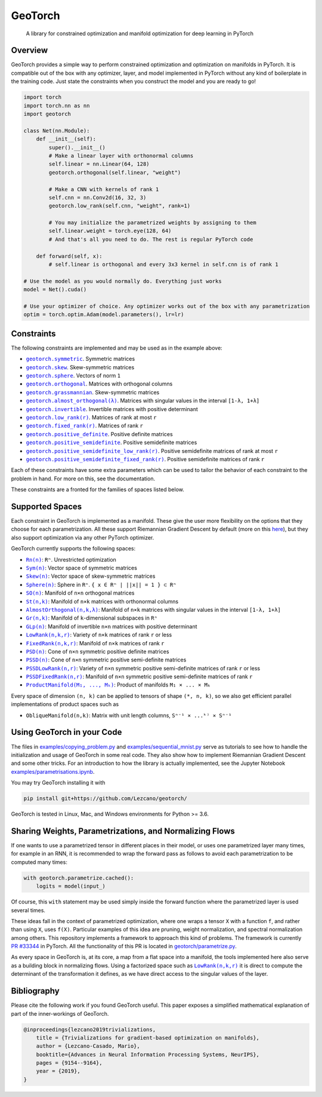 GeoTorch
========

|Build| |Docs| |Codecov| |Codestyle Black| |License|

    A library for constrained optimization and manifold optimization for deep learning in PyTorch

Overview
--------

GeoTorch provides a simple way to perform constrained optimization and optimization on manifolds in PyTorch.
It is compatible out of the box with any optimizer, layer, and model implemented in PyTorch without any kind of boilerplate in the training code. Just state the constraints when you construct the model and you are ready to go!

.. code:: python

    import torch
    import torch.nn as nn
    import geotorch

    class Net(nn.Module):
        def __init__(self):
            super().__init__()
            # Make a linear layer with orthonormal columns
            self.linear = nn.Linear(64, 128)
            geotorch.orthogonal(self.linear, "weight")
            
            # Make a CNN with kernels of rank 1
            self.cnn = nn.Conv2d(16, 32, 3)
            geotorch.low_rank(self.cnn, "weight", rank=1)
            
            # You may initialize the parametrized weights by assigning to them
            self.linear.weight = torch.eye(128, 64)
            # And that's all you need to do. The rest is regular PyTorch code

        def forward(self, x):
            # self.linear is orthogonal and every 3x3 kernel in self.cnn is of rank 1

    # Use the model as you would normally do. Everything just works
    model = Net().cuda()

    # Use your optimizer of choice. Any optimizer works out of the box with any parametrization
    optim = torch.optim.Adam(model.parameters(), lr=lr)

Constraints
-----------

The following constraints are implemented and may be used as in the example above:

- |symmetric|_. Symmetric matrices
- |skew_constr|_. Skew-symmetric matrices
- |sphere_constr|_. Vectors of norm ``1``
- |orthogonal|_. Matrices with orthogonal columns
- |grassmannian|_. Skew-symmetric matrices
- |almost_orthogonal|_. Matrices with singular values in  the interval ``[1-λ, 1+λ]``
- |invertible|_. Invertible matrices with positive determinant
- |low_rank|_. Matrices of rank at most ``r``
- |fixed_rank|_. Matrices of rank ``r``
- |positive_definite|_. Positive definite matrices
- |positive_semidefinite|_. Positive semidefinite matrices
- |positive_semidefinite_low_rank|_. Positive semidefinite matrices of rank at most ``r``
- |positive_semidefinite_fixed_rank|_. Positive semidefinite matrices of rank ``r``

.. |symmetric| replace:: ``geotorch.symmetric``
.. _symmetric: https://geotorch.readthedocs.io/en/latest/constraints.html#geotorch.symmetric
.. |skew_constr| replace:: ``geotorch.skew``
.. _skew_constr: https://geotorch.readthedocs.io/en/latest/constraints.html#geotorch.skew
.. |sphere_constr| replace:: ``geotorch.sphere``
.. _sphere_constr: https://geotorch.readthedocs.io/en/latest/constraints.html#geotorch.sphere
.. |orthogonal| replace:: ``geotorch.orthogonal``
.. _orthogonal: https://geotorch.readthedocs.io/en/latest/constraints.html#geotorch.orthogonal
.. |grassmannian| replace:: ``geotorch.grassmannian``
.. _grassmannian: https://geotorch.readthedocs.io/en/latest/constraints.html#geotorch.grassmannian
.. |almost_orthogonal| replace:: ``geotorch.almost_orthogonal(λ)``
.. _almost_orthogonal: https://geotorch.readthedocs.io/en/latest/constraints.html#geotorch.almost_orthogonal
.. |invertible| replace:: ``geotorch.invertible``
.. _invertible: https://geotorch.readthedocs.io/en/latest/constraints.html#geotorch.invertible
.. |low_rank| replace:: ``geotorch.low_rank(r)``
.. _low_rank: https://geotorch.readthedocs.io/en/latest/constraints.html#geotorch.low_rank
.. |fixed_rank| replace:: ``geotorch.fixed_rank(r)``
.. _fixed_rank: https://geotorch.readthedocs.io/en/latest/constraints.html#geotorch.fixed_rank
.. |positive_definite| replace:: ``geotorch.positive_definite``
.. _positive_definite: https://geotorch.readthedocs.io/en/latest/constraints.html#geotorch.positive_definite
.. |positive_semidefinite| replace:: ``geotorch.positive_semidefinite``
.. _positive_semidefinite: https://geotorch.readthedocs.io/en/latest/constraints.html#geotorch.positive_semidefinite
.. |positive_semidefinite_low_rank| replace:: ``geotorch.positive_semidefinite_low_rank(r)``
.. _positive_semidefinite_low_rank: https://geotorch.readthedocs.io/en/latest/constraints.html#geotorch.positive_semidefinite_low_rank
.. |positive_semidefinite_fixed_rank| replace:: ``geotorch.positive_semidefinite_fixed_rank(r)``
.. _positive_semidefinite_fixed_rank: https://geotorch.readthedocs.io/en/latest/constraints.html#geotorch.positive_semidefinite_fixed_rank

Each of these constraints have some extra parameters which can be used to tailor the
behavior of each constraint to the problem in hand. For more on this, see the documentation.

These constraints are a fronted for the families of spaces listed below.

Supported Spaces
----------------

Each constraint in GeoTorch is implemented as a manifold. These give the user more flexibility
on the options that they choose for each parametrization. All these support Riemannian Gradient
Descent by default (more on this `here`_), but they also support optimization via any other PyTorch
optimizer.

GeoTorch currently supports the following spaces:

- |reals|_: ``Rⁿ``. Unrestricted optimization
- |sym|_: Vector space of symmetric matrices
- |skew|_: Vector space of skew-symmetric matrices
- |sphere|_: Sphere in ``Rⁿ``. ``{ x ∈ Rⁿ | ||x|| = 1 } ⊂ Rⁿ``
- |so|_: Manifold of ``n×n`` orthogonal matrices
- |st|_: Manifold of ``n×k`` matrices with orthonormal columns
- |almost|_: Manifold of ``n×k`` matrices with singular values in the interval ``[1-λ, 1+λ]``
- |grass|_: Manifold of ``k``-dimensional subspaces in ``Rⁿ``
- |glp|_: Manifold of invertible ``n×n`` matrices with positive determinant
- |low|_: Variety of ``n×k`` matrices of rank ``r`` or less
- |fixed|_: Manifold of ``n×k`` matrices of rank ``r``
- |psd|_: Cone of ``n×n`` symmetric positive definite matrices
- |pssd|_: Cone of ``n×n`` symmetric positive semi-definite matrices
- |pssdlow|_: Variety of ``n×n`` symmetric positive semi-definite matrices of rank ``r`` or less
- |pssdfixed|_: Manifold of ``n×n`` symmetric positive semi-definite matrices of rank ``r``
- |product|_: Product of manifolds ``M₁ × ... × Mₖ``

Every space of dimension ``(n, k)`` can be applied to tensors of shape ``(*, n, k)``, so we also get efficient parallel implementations of product spaces such as

- ``ObliqueManifold(n,k)``: Matrix with unit length columns, ``Sⁿ⁻¹ × ...ᵏ⁾ × Sⁿ⁻¹``

Using GeoTorch in your Code
---------------------------

The files in `examples/copying_problem.py`_ and `examples/sequential_mnist.py`_ serve as tutorials to see how to handle the initialization and usage of GeoTorch in some real code. They also show how to implement Riemannian Gradient Descent and some other tricks. For an introduction to how the library is actually implemented, see the Jupyter Notebook `examples/parametrisations.ipynb`_.

You may try GeoTorch installing it with

.. code:: bash

    pip install git+https://github.com/Lezcano/geotorch/

GeoTorch is tested in Linux, Mac, and Windows environments for Python >= 3.6.

Sharing Weights, Parametrizations, and Normalizing Flows
--------------------------------------------------------

If one wants to use a parametrized tensor in different places in their model, or uses one parametrized layer many times, for example in an RNN, it is recommended to wrap the forward pass as follows to avoid each parametrization to be computed many times:

.. code:: python

    with geotorch.parametrize.cached():
        logits = model(input_)

Of course, this ``with`` statement may be used simply inside the forward function where the parametrized layer is used several times.

These ideas fall in the context of parametrized optimization, where one wraps a tensor ``X`` with a function ``f``, and rather than using ``X``, uses ``f(X)``. Particular examples of this idea are pruning, weight normalization, and spectral normalization among others. This repository implements a framework to approach this kind of problems. The framework is currently `PR #33344`_ in PyTorch. All the functionality of this PR is located in `geotorch/parametrize.py`_.

As every space in GeoTorch is, at its core, a map from a flat space into a manifold, the tools implemented here also serve as a building block in normalizing flows. Using a factorized space such as |low|_ it is direct to compute the determinant of the transformation it defines, as we have direct access to the singular values of the layer.

.. |reals| replace:: ``Rn(n)``
.. _reals: https://geotorch.readthedocs.io/en/latest/vector_spaces/reals.html
.. |sym| replace:: ``Sym(n)``
.. _sym: https://geotorch.readthedocs.io/en/latest/vector_spaces/symmetric.html
.. |skew| replace:: ``Skew(n)``
.. _skew: https://geotorch.readthedocs.io/en/latest/vector_spaces/skew.html
.. |sphere| replace:: ``Sphere(n)``
.. _sphere: https://geotorch.readthedocs.io/en/latest/orthogonal/sphere.html
.. |so| replace:: ``SO(n)``
.. _so: https://geotorch.readthedocs.io/en/latest/orthogonal/so.html
.. |st| replace:: ``St(n,k)``
.. _st: https://geotorch.readthedocs.io/en/latest/orthogonal/stiefel.html
.. |almost| replace:: ``AlmostOrthogonal(n,k,λ)``
.. _almost: https://geotorch.readthedocs.io/en/latest/orthogonal/almostorthogonal.html
.. |grass| replace:: ``Gr(n,k)``
.. _grass: https://geotorch.readthedocs.io/en/latest/orthogonal/grassmannian.html
.. |glp| replace:: ``GLp(n)``
.. _glp: https://geotorch.readthedocs.io/en/latest/invertibility/glp.html
.. |low| replace:: ``LowRank(n,k,r)``
.. _low: https://geotorch.readthedocs.io/en/latest/lowrank/lowrank.html
.. |fixed| replace:: ``FixedRank(n,k,r)``
.. _fixed: https://geotorch.readthedocs.io/en/latest/lowrank/fixedrank.html
.. |psd| replace:: ``PSD(n)``
.. _psd: https://geotorch.readthedocs.io/en/latest/psd/psd.html
.. |pssd| replace:: ``PSSD(n)``
.. _pssd: https://geotorch.readthedocs.io/en/latest/psd/pssd.html
.. |pssdlow| replace:: ``PSSDLowRank(n,r)``
.. _pssdlow: https://geotorch.readthedocs.io/en/latest/psd/pssdlowrank.html
.. |pssdfixed| replace:: ``PSSDFixedRank(n,r)``
.. _pssdfixed: https://geotorch.readthedocs.io/en/latest/psd/pssdfixedrank.html
.. |product| replace:: ``ProductManifold(M₁, ..., Mₖ)``
.. _product: https://geotorch.readthedocs.io/en/latest/product.html


Bibliography
------------

Please cite the following work if you found GeoTorch useful. This paper exposes a simplified mathematical explanation of part of the inner-workings of GeoTorch.

.. code:: bibtex

    @inproceedings{lezcano2019trivializations,
        title = {Trivializations for gradient-based optimization on manifolds},
        author = {Lezcano-Casado, Mario},
        booktitle={Advances in Neural Information Processing Systems, NeurIPS},
        pages = {9154--9164},
        year = {2019},
    }


.. |Build| image:: https://github.com/lezcano/geotorch/workflows/Build/badge.svg
   :target: https://github.com/lezcano/geotorch/workflows/Build/badge.svg
   :alt: Build
.. |Docs| image:: https://readthedocs.org/projects/geotorch/badge/?version=latest
   :target: https://geotorch.readthedocs.io/en/latest/?badge=latest
.. |Codecov| image:: https://codecov.io/gh/Lezcano/geotorch/branch/master/graph/badge.svg?token=1AKM2EQ7RT
   :target: https://codecov.io/gh/Lezcano/geotorch/branch/master/graph/badge.svg?token=1AKM2EQ7RT
   :alt: Code coverage
.. |Codestyle Black| image:: https://img.shields.io/badge/code%20style-black-000000.svg
   :target: https://github.com/ambv/black
   :alt: Codestyle Black
.. |License| image:: https://img.shields.io/badge/license-MIT-green.svg
   :target: https://github.com/Lezcano/geotorch/blob/master/LICENSE
   :alt: License

.. _here: https://github.com/Lezcano/geotorch/blob/master/examples/copying_problem.py#L16
.. _PR #33344: https://github.com/pytorch/pytorch/pull/33344
.. _geotorch/parametrize.py: https://github.com/Lezcano/geotorch/blob/master/geotorch/parametrize.py
.. _examples/sequential_mnist.py: https://github.com/Lezcano/geotorch/blob/master/examples/sequential_mnist.py
.. _examples/copying_problem.py: https://github.com/Lezcano/geotorch/blob/master/examples/copying_problem.py
.. _examples/parametrisations.ipynb: https://github.com/Lezcano/geotorch/blob/master/examples/parametrisations.ipynb

